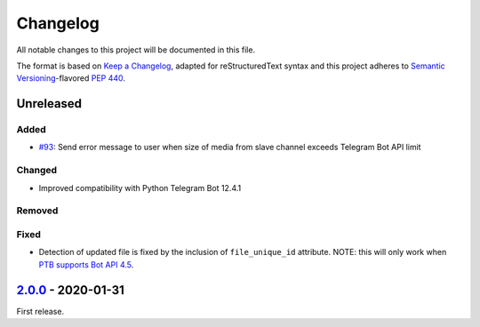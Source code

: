 =========
Changelog
=========

All notable changes to this project will be documented in this file.

The format is based on `Keep a Changelog`_, adapted for reStructuredText syntax
and this project adheres to `Semantic Versioning`_-flavored `PEP 440`_.

.. _Keep a Changelog: https://keepachangelog.com/en/1.0.0/
.. _PEP 440: https://www.python.org/dev/peps/pep-0440/
.. _Semantic Versioning: https://semver.org/spec/v2.0.0.html

Unreleased
==========

Added
-----
- `#93`_: Send error message to user when size of media from slave channel
  exceeds Telegram Bot API limit

Changed
-------
- Improved compatibility with Python Telegram Bot 12.4.1

Removed
-------

Fixed
-----
- Detection of updated file is fixed by the inclusion of ``file_unique_id``
  attribute. NOTE: this will only work when `PTB supports Bot API 4.5`__.

__ https://github.com/python-telegram-bot/python-telegram-bot/pull/1508

2.0.0_ - 2020-01-31
===================
First release.

.. _2.0.0: https://etm.1a23.studio/releases/tag/v2.0.0
.. _2.0.1: https://etm.1a23.studio/compare/v2.0.0...v0.0.1
.. _#93: https://etm.1a23.studio/issues/93
